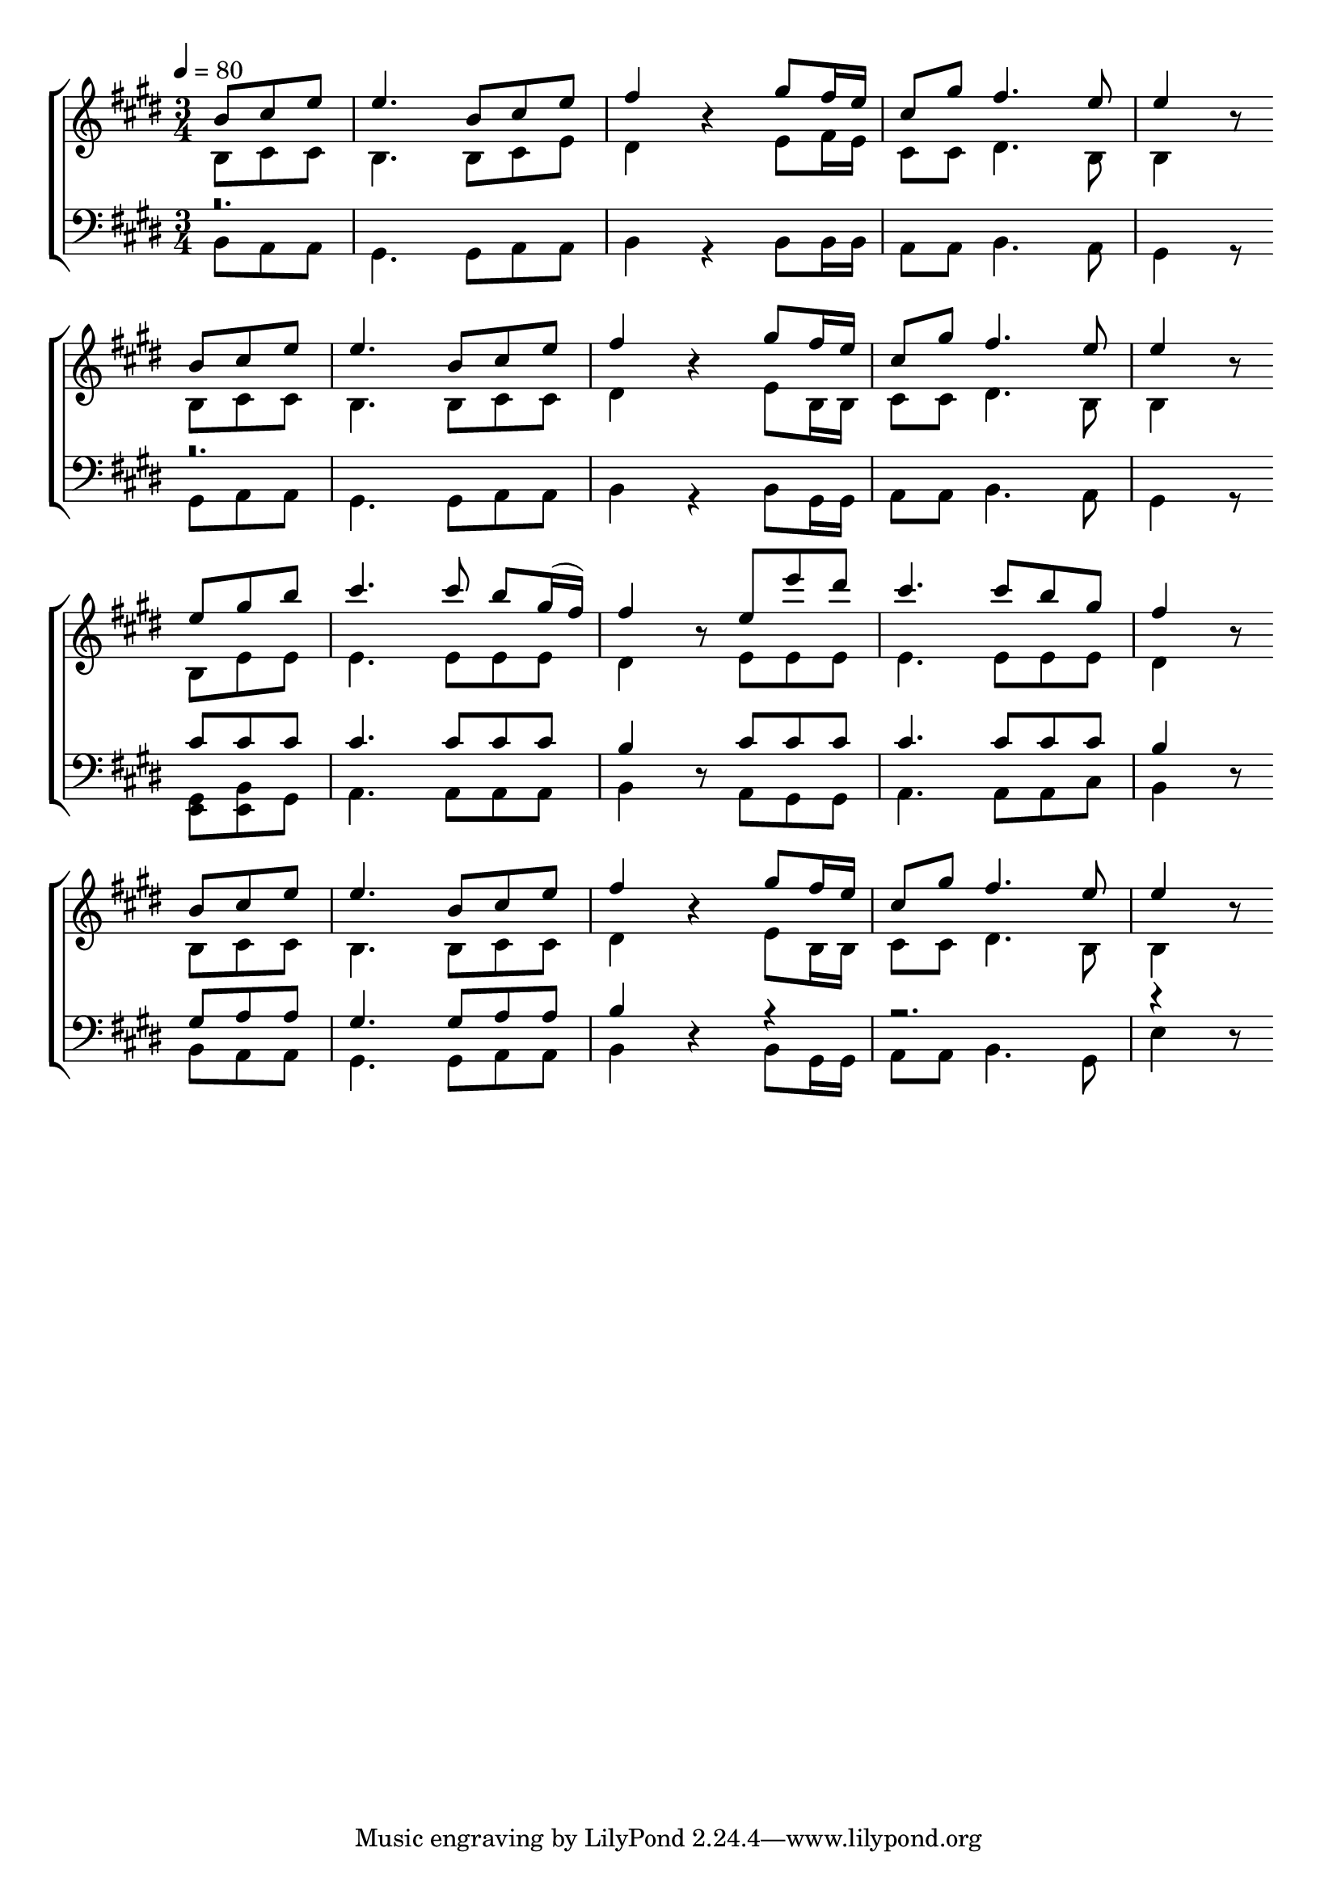 \version "2.24.2"

% suppress pdf output
% https://music.stackexchange.com/questions/92741
% #(define backend "null")
% #(ly:set-option 'backend "null")

global = {
  \time 3/4
  \tempo 4 = 80
  \key e \major
  \partial 4.
}

rhhvve = { fis16 e | cis8 gis' fis4. e8 | e4 r8 }

kcsiqr = {
  b8 cis e | e4.
  b8 cis e | fis4 r4
  gis8 \rhhvve
}

xldoqm = {
  e8 gis8 b | cis4.
  cis8 b gis16(fis16) | fis4 r8
  e8 e' dis | cis4.
  cis8 b gis8 | fis4 r8
}

fdgwhm = {
  b8 e e8 | 4.
  e8 8 8 | dis4 r8
  e8 8 8 | 4.
  e8 8 8 | dis4 r8
}

xtkgvu = {
  % <e gis>8 <e b'> gis | a4.
  <gis e>8 <b e,> gis | a4.
  a8 a a | b4 r8
  a8 gis gis | a4.
  a8 a cis | b4 r8
}

gbnefx = {
  b8 cis cis | b4.
  b8 cis e | dis4 r4
  e8 fis16 e | cis8 cis dis4. b8 | b4 r8
}

awiiwa = {
  b8 cis cis | b4.
  b8 cis cis | dis4 r4
  e8 b16 b | cis8 cis dis4. b8 | b4 r8
}

pvfpps = {
  b8 a a | gis4.
  gis8 a a | b4 r4
  % b8 gis16 gis | a8 a b4. a8 | gis4 r8
  b8 gis16 gis | a8 a b4. gis8 | e'4 r8
}

cuezxl = { % Jeison
  cis8 8 8 | 4.
  cis8 8 8 | b4 r8
  cis8 8 8 | 4.
  cis8 8 8 | b4 r8
}

gdipvm = { % Jeison
  gis8 a a | gis4.
  gis8 a a | b4 r4
  r4 | r2. | r4 r8
}

ahfthc = {
  b8 a a | gis4.
  gis8 a a | b4 r4
  b8 b16 b | a8 a b4. a8 | gis4 r8
}

ddioxx = {
  gis8 a a | gis4.
  gis8 a a | b4 r4
  b8 gis16 gis | a8 a b4. a8 | gis4 r8
}

Soprono = {
  \relative b'  \kcsiqr \break
  \relative b'  \kcsiqr \break
  \relative e'' \xldoqm \break
  \relative b'  \kcsiqr
}

Alto = {
  \relative b \gbnefx \break
  \relative b \awiiwa \break
  \relative b \fdgwhm \break
  \relative b \awiiwa
}

Tenor = {
  r\breve. \break
  r\breve. \break
  \relative cis' \cuezxl \break
  \relative gis  \gdipvm
}

Bass = {
  \relative b,   \ahfthc \break
  \relative gis, \ddioxx \break
  \relative gis, \xtkgvu \break
  \relative b,   \pvfpps
}

\book {
  \score {
    % https://lilypond.org/doc/v2.24/Documentation/learning/satb-vocal-score
    \new ChoirStaff <<
      % \override Score.BarNumber.break-visibility = ##(#t #t #t)
      \new Staff = "SA" \with {
        \consists Merge_rests_engraver
      } <<
        \clef treble
        \new Voice = "Soprano" { \voiceOne \global \Soprono }
        \new Voice = "Alto" { \voiceTwo \global \Alto }
      >>
      \new Staff = "TB" \with {
        \consists Merge_rests_engraver
      } <<
        \clef bass
        \new Voice = "Tenor" { \voiceOne \global \Tenor }
        \new Voice = "Bass" { \voiceTwo \global \Bass }
      >>
    >>
    \layout {
      indent = 0\pt
    }
  }
}

\book {
  \score {
    \new StaffGroup <<
      \new Voice { \global                                     \Soprono }
      \new Voice { \global \set Staff.midiMaximumVolume = #0.6 \Alto }
      \new Voice { \global \set Staff.midiMaximumVolume = #0.6 \Tenor }
      \new Voice { \global \set Staff.midiMaximumVolume = #0.6 \Bass }
    >>
    \midi { }
    \bookOutputName "2562095675-1-S"
  }
}

\book {
  \score {
    \new StaffGroup <<
      \new Voice { \global \set Staff.midiMaximumVolume = #0.6 \repeat unfold 4 \Soprono }
      \new Voice { \global                                     \repeat unfold 4 \Alto }
      \new Voice { \global \set Staff.midiMaximumVolume = #0.6 \repeat unfold 4 \Tenor }
      \new Voice { \global \set Staff.midiMaximumVolume = #0.6 \repeat unfold 4 \Bass }
    >>
    \midi { }
    \bookOutputName "2562095675-2-A"
  }
}

\book {
  \score {
    \new StaffGroup <<
      \new Voice { \global \set Staff.midiMaximumVolume = #0.6 \repeat unfold 4 \Soprono }
      \new Voice { \global \set Staff.midiMaximumVolume = #0.6 \repeat unfold 4 \Alto }
      \new Voice { \global                                     \repeat unfold 4 \Tenor }
      \new Voice { \global \set Staff.midiMaximumVolume = #0.6 \repeat unfold 4 \Bass }
    >>
    \midi { }
    \bookOutputName "2562095675-3-T"
  }
}

\book {
  \score {
    \new StaffGroup <<
      \new Voice { \global \set Staff.midiMaximumVolume = #0.6 \repeat unfold 4 \Soprono }
      \new Voice { \global \set Staff.midiMaximumVolume = #0.6 \repeat unfold 4 \Alto }
      \new Voice { \global \set Staff.midiMaximumVolume = #0.6 \repeat unfold 4 \Tenor }
      \new Voice { \global                                     \repeat unfold 4 \Bass }
    >>
    \midi { }
    \bookOutputName "2562095675-4-B"
  }
}
